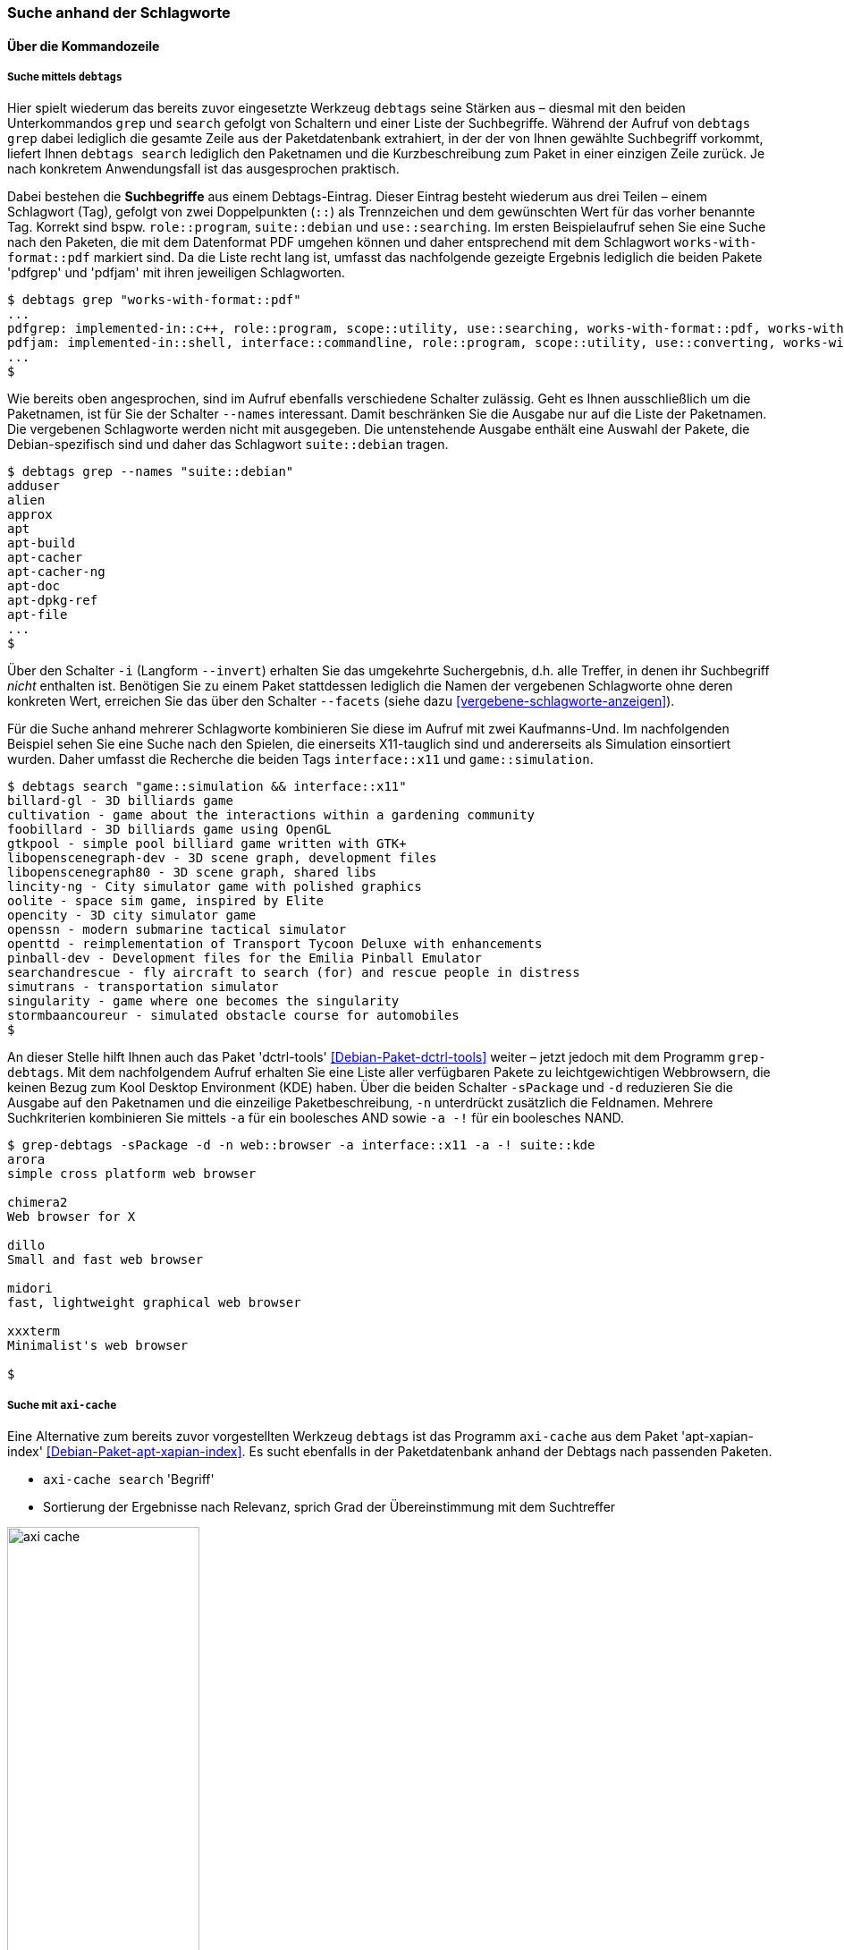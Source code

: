 // Datei: ./praxis/debtags/suche-anhand-der-schlagworte.adoc

// Baustelle: Fertig

[[suche-anhand-der-schlagworte]]
=== Suche anhand der Schlagworte ===

==== Über die Kommandozeile ====

===== Suche mittels `debtags` =====

// Stichworte für den Index
(((debtags, grep)))
(((debtags, search)))
Hier spielt wiederum das bereits zuvor eingesetzte Werkzeug `debtags`
seine Stärken aus – diesmal mit den beiden Unterkommandos `grep` und
`search` gefolgt von Schaltern und einer Liste der Suchbegriffe. Während
der Aufruf von `debtags grep` dabei lediglich die gesamte Zeile aus der
Paketdatenbank extrahiert, in der der von Ihnen gewählte Suchbegriff
vorkommt, liefert Ihnen `debtags search` lediglich den Paketnamen und
die Kurzbeschreibung zum Paket in einer einzigen Zeile zurück. Je nach
konkretem Anwendungsfall ist das ausgesprochen praktisch.

// Stichworte für den Index
(((Debtags-Eintrag, Aufbau)))
Dabei bestehen die *Suchbegriffe* aus einem Debtags-Eintrag. Dieser
Eintrag besteht wiederum aus drei Teilen – einem Schlagwort (Tag),
gefolgt von zwei Doppelpunkten (`::`) als Trennzeichen und dem
gewünschten Wert für das vorher benannte Tag. Korrekt sind bspw.
`role::program`, `suite::debian` und `use::searching`. Im ersten
Beispielaufruf sehen Sie eine Suche nach den Paketen, die mit dem
Datenformat PDF umgehen können und daher entsprechend mit dem Schlagwort
`works-with-format::pdf` markiert sind. Da die Liste recht lang ist,
umfasst das nachfolgende gezeigte Ergebnis lediglich die beiden Pakete
'pdfgrep' und 'pdfjam' mit ihren jeweiligen Schlagworten.

//.Filtern anhand von Schlagworten nach Paketen, die mit dem Format PDF umgehen können (Auszug)
----
$ debtags grep "works-with-format::pdf"
...
pdfgrep: implemented-in::c++, role::program, scope::utility, use::searching, works-with-format::pdf, works-with::file
pdfjam: implemented-in::shell, interface::commandline, role::program, scope::utility, use::converting, works-with-format::pdf, works-with::text
...
$
----

// Stichworte für den Index
(((debtags, grep -names)))
Wie bereits oben angesprochen, sind im Aufruf ebenfalls verschiedene
Schalter zulässig. Geht es Ihnen ausschließlich um die Paketnamen, ist
für Sie der Schalter `--names` interessant. Damit beschränken Sie die
Ausgabe nur auf die Liste der Paketnamen. Die vergebenen Schlagworte
werden nicht mit ausgegeben. Die untenstehende Ausgabe enthält eine
Auswahl der Pakete, die Debian-spezifisch sind und daher das Schlagwort
`suite::debian` tragen.

//.Filtern anhand von Schlagworten nach Paketen und Begrenzung der Ausgabe auf die Paketnamen (Auswahl)
----
$ debtags grep --names "suite::debian"
adduser
alien
approx
apt
apt-build
apt-cacher
apt-cacher-ng
apt-doc
apt-dpkg-ref
apt-file
...
$
----

// Stichworte für den Index
(((debtags, grep --facets)))
(((debtags, grep -i)))
(((debtags, grep --invert)))
Über den Schalter `-i` (Langform `--invert`) erhalten Sie das umgekehrte
Suchergebnis, d.h. alle Treffer, in denen ihr Suchbegriff _nicht_
enthalten ist. Benötigen Sie zu einem Paket stattdessen lediglich die
Namen der vergebenen Schlagworte ohne deren konkreten Wert, erreichen
Sie das über den Schalter `--facets` (siehe dazu
<<vergebene-schlagworte-anzeigen>>).

Für die Suche anhand mehrerer Schlagworte kombinieren Sie diese im
Aufruf mit zwei Kaufmanns-Und. Im nachfolgenden Beispiel sehen Sie eine
Suche nach den Spielen, die einerseits X11-tauglich sind und
andererseits als Simulation einsortiert wurden. Daher umfasst die
Recherche die beiden Tags `interface::x11` und `game::simulation`.

// Stichworte für den Index
(((debtags, search)))

//.Suche anhand von Schlagworten nach X11-tauglichen Spielen
----
$ debtags search "game::simulation && interface::x11"
billard-gl - 3D billiards game
cultivation - game about the interactions within a gardening community
foobillard - 3D billiards game using OpenGL
gtkpool - simple pool billiard game written with GTK+
libopenscenegraph-dev - 3D scene graph, development files
libopenscenegraph80 - 3D scene graph, shared libs
lincity-ng - City simulator game with polished graphics
oolite - space sim game, inspired by Elite
opencity - 3D city simulator game
openssn - modern submarine tactical simulator
openttd - reimplementation of Transport Tycoon Deluxe with enhancements
pinball-dev - Development files for the Emilia Pinball Emulator
searchandrescue - fly aircraft to search (for) and rescue people in distress
simutrans - transportation simulator
singularity - game where one becomes the singularity
stormbaancoureur - simulated obstacle course for automobiles
$
----

// Stichworte für den Index
(((Debianpaket, dctrl-tools)))
(((grep-debtags, -d)))
(((grep-debtags, -n)))
(((grep-debtags, -s)))
An dieser Stelle hilft Ihnen auch das Paket 'dctrl-tools'
<<Debian-Paket-dctrl-tools>> weiter – jetzt jedoch mit dem Programm
`grep-debtags`. Mit dem nachfolgendem Aufruf erhalten Sie eine Liste
aller verfügbaren Pakete zu leichtgewichtigen Webbrowsern, die keinen
Bezug zum Kool Desktop Environment (KDE) haben. Über die beiden Schalter
`-sPackage` und `-d` reduzieren Sie die Ausgabe auf den Paketnamen und
die einzeilige Paketbeschreibung, `-n` unterdrückt zusätzlich die
Feldnamen. Mehrere Suchkriterien kombinieren Sie mittels `-a` für ein
boolesches AND sowie `-a -!` für ein boolesches NAND.

//.Suche nach leichtgewichtigen Webbrowsern mittels `grep-debtags` (Auswahl)
----
$ grep-debtags -sPackage -d -n web::browser -a interface::x11 -a -! suite::kde
arora
simple cross platform web browser

chimera2
Web browser for X

dillo
Small and fast web browser

midori
fast, lightweight graphical web browser

xxxterm
Minimalist's web browser

$
----

[[pakete-ueber-die-debtags-finden-axi-cache]]

===== Suche mit `axi-cache` =====

// Stichworte für den Index
(((Debianpaket, apt-xapian-index)))
(((Paketsuche, anhand von Debtags)))
(((Paketsuche, mittels axi-cache)))

Eine Alternative zum bereits zuvor vorgestellten Werkzeug `debtags` ist
das Programm `axi-cache` aus dem Paket 'apt-xapian-index'
<<Debian-Paket-apt-xapian-index>>. Es sucht ebenfalls in der
Paketdatenbank anhand der Debtags nach passenden Paketen.

* `axi-cache search` 'Begriff'
* Sortierung der Ergebnisse nach Relevanz, sprich Grad der Übereinstimmung mit dem Suchtreffer

.Ergebnis der Paketsuche nach dem Tag 'use::searching' mit Hilfe von `axi-cache`
image::praxis/debtags/axi-cache.png[id="fig.axi-cache", width="50%"]




==== Textoberfläche von `aptitude` ====

`aptitude` gruppiert die Pakete ebenfalls anhand ihrer Schlagworte.
Diese zugegebenermaßen etwas versteckte Darstellung finden Sie im
Programm unter menu:Ansichten[Neuer Debtags-Browser] (siehe
<<fig.aptitude-debtags-browser>>). Danach erhalten Sie eine Auswahlliste
anhand der Debtags und wählen darüber ihre Pakete wie gewohnt aus.

.Auswahl des Debtags-Browsers in `aptitude`
image::praxis/debtags/aptitude-debtags-browser.png[id="fig.aptitude-debtags-browser", width="50%"]

==== Graphische Programme ====

// Stichworte für den Index
(((PackageSearch)))

In dieser Kategorie bleiben aus der Liste der Werkzeuge zur
Paketverwaltung nur PackageSearch (siehe <<fig.packagesearch>>)
übrig. Bei PackageSearch stöbern Sie über die Liste oben rechts und
selektieren daraus die gewünschten Einträge.

.PackageSearch im Einsatz
image::praxis/debtags/packagesearch.png[id="fig.packagesearch", width="50%"]

==== Suche über den Webbrowser ====

// Stichworte für den Index
(((Debtags Browser)))
(((Debtags Cloud)))
Eine webbasierte Recherche anhand der Debtags geht derzeit (noch) nicht
über die Paketsuche, auch wenn die Debtags im Suchergebnis bereits
angezeigt werden und anklickbar sind. Stattdessen stehen Ihnen der
'Debtags Browser' <<Debian-Debtags-Search>> und die 'Debtags Cloud'
<<Debian-Debtags-Search-By-Tags>> zur Verfügung.

Die Schreibweise der Suchanfrage im Debtags Browser orientiert sich
dabei an den Gepflogenheiten im Web. Das Formular nimmt eine direkte
Eingabe der Debtags entgegen. In <<fig.debtags-suche>> sehen Sie das
Ergebnis einer Suche nach den Paketen, bei denen das Schlagwort
`interface::commandline` hinterlegt ist und verifiziert wurde.

.Suche anhand der Debtags über den Webbrowser
image::praxis/debtags/debtags-suche.png[id="fig.debtags-suche", width="50%"]

// Stichworte für den Index
(((Debtags Cloud)))
(((Debtags Editor)))
Die Recherche mit Hilfe der Debtags Cloud funktioniert etwas anders.
Die Grundlage dafür bilden bereits überprüfte, validierte Schlagworte
(sogenannte _reviewed tags_). Zunächst wählen Sie aus der ``Wolke'' das
gewünschte Schlagwort aus, woraufhin in der Ergebnisliste darunter alle
Pakete aufgeführt werden, die mit diesem Schlagwort versehen sind (siehe
<<fig.debtags-suche-nach-tags>>). Jeder Listeneintrag umfasst den
Paketnamen, eine kurze Paketbeschreibung und alle bereits vergebenen
Schlagwörter. Der Paketname des Listeneintrags ist dabei ein Link, der
Sie direkt zum Debtags Editor bringt. 

Aktivieren Sie einen Link in der ``Wolke'' mit der Maus, erscheinen zwei
zusätzliche Symbole – ein zustimmender und ein abwertender Daumen.
Gleiches gilt für die Darstellung der ausgewählten Schlagworte in den
beiden linken Spalten, die mit 'Good Tags' bzw. 'Bad Tags' betitelt
sind. Über diese Symbole steuern Sie die Auswahl innerhalb der Wolke und
grenzen ihren Suchbereich genauer ein. Ein zustimmender Daumen erweitert
den Suchbereich, während ein abwertender Daumen den Suchbereich
entsprechend verringert.

.Auswahl der Pakete anhand der Debtags Cloud
image::praxis/debtags/debtags-suche-nach-tags.png[id="fig.debtags-suche-nach-tags", width="50%"]

// Datei (Ende): ./praxis/debtags/suche-anhand-der-schlagworte.adoc
